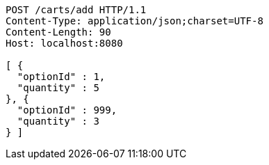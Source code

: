 [source,http,options="nowrap"]
----
POST /carts/add HTTP/1.1
Content-Type: application/json;charset=UTF-8
Content-Length: 90
Host: localhost:8080

[ {
  "optionId" : 1,
  "quantity" : 5
}, {
  "optionId" : 999,
  "quantity" : 3
} ]
----